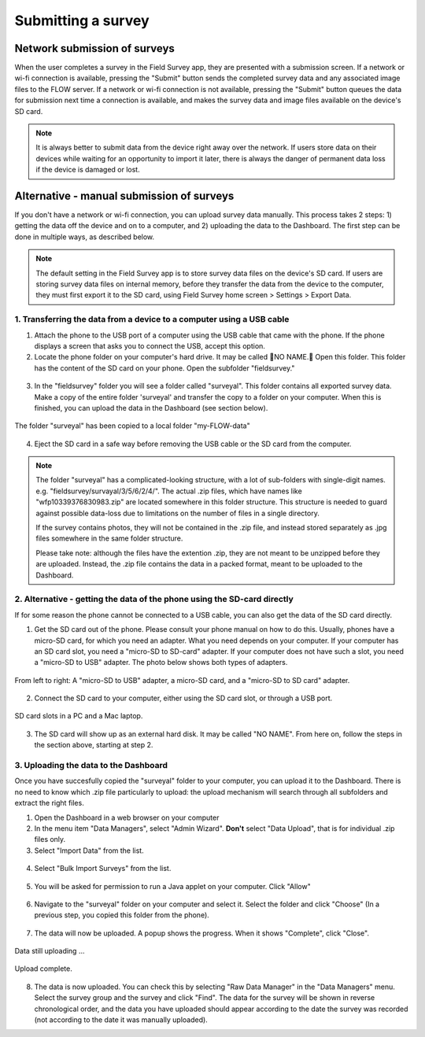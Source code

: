 Submitting a survey 
===================

Network submission of surveys
---------------------------------

When the user completes a survey in the Field Survey app, they are presented with a submission screen. If a network or wi-fi connection is available, pressing the "Submit" button sends the completed survey data and any associated image files to the FLOW server. If a network or wi-fi connection is not available, pressing the "Submit" button queues the data for submission next time a connection is available, and makes the survey data and image files available on the device's SD card. 

.. figure:: img/9-submit-manual-10.png
   :width: 200 px
   :align: center

.. note::
	It is always better to submit data from the device right away over the network. If users store data on their devices while waiting for an opportunity to import it later, there is always the danger of permanent data loss if the device is damaged or lost. 

Alternative - manual submission of surveys
----------------------------------------------

If you don't have a network or wi-fi connection, you can upload survey data manually. This process takes 2 steps: 1) getting the data off the device and on to a computer, and 2) uploading the data to the Dashboard. The first step can be done in multiple ways, as described below.

.. note::
	The default setting in the Field Survey app is to store survey data files on the device's SD card. If users are storing survey data files on internal memory, before they transfer the data from the device to the computer, they must first export it to the SD card, using Field Survey home screen > Settings > Export Data.


1. Transferring the data from a device to a computer using a USB cable
*****************************************************************************
1. Attach the phone to the USB port of a computer using the USB cable that came with the phone. If the phone displays a screen that asks you to connect the USB, accept this option.

2. Locate the phone folder on your computer's hard drive. It may be called NO NAME. Open this folder. This folder has the content of the SD card on your phone. Open the subfolder "fieldsurvey."

.. figure:: img/9-submit-manual-4-arrow.gif
   :width: 647 px
   :align: center

3. In the "fieldsurvey" folder you will see a folder called "surveyal". This folder contains all exported survey data. Make a copy of the entire folder 'surveyal' and transfer the copy to a folder on your computer. When this is finished, you can upload the data in the Dashboard (see section below).

.. figure:: img/9-submit-manual-5.png
   :width: 629 px
   :align: center
   
   The folder "surveyal" has been copied to a local folder "my-FLOW-data"

4. Eject the SD card in a safe way before removing the USB cable or the SD card from the computer.

.. note::
	The folder "surveyal" has a complicated-looking structure, with a lot of sub-folders with single-digit names. e.g. "fieldsurvey/survayal/3/5/6/2/4/". The actual .zip files, which have names like "wfp10339376830983.zip" are located somewhere in this folder structure. This structure is needed to guard against possible data-loss due to limitations on the number of files in a single directory.

	If the survey contains photos, they will not be contained in the .zip file, and instead stored separately as .jpg files somewhere in the same folder structure.

	Please take note: although the files have the extention .zip, they are not meant to be unzipped before they are uploaded. Instead, the .zip file contains the data in a packed format, meant to be uploaded to the Dashboard.


2. Alternative - getting the data of the phone using the SD-card directly
********************************************************************************
If for some reason the phone cannot be connected to a USB cable, you can also get the data of the SD card directly. 

1. Get the SD card out of the phone. Please consult your phone manual on how to do this. Usually, phones have a micro-SD card, for which you need an adapter. What you need depends on your computer. If your computer has an SD card slot, you need a "micro-SD to SD-card" adapter. If your computer does not have such a slot, you need a "micro-SD to USB" adapter. The photo below shows both types of adapters. 

.. figure:: img/9-submit-manual-7.jpg
   :width: 250 px
   :align: center
   
   From left to right: A "micro-SD to USB" adapter, a micro-SD card, and a "micro-SD to SD card" adapter.

2. Connect the SD card to your computer, either using the SD card slot, or through a USB port.

.. figure:: img/9-submit-manual-6-arrow.jpg
   :width: 500 px
   :align: center
   
   SD card slots in a PC and a Mac laptop.

3. The SD card will show up as an external hard disk. It may be called "NO NAME". From here on, follow the steps in the section above, starting at step 2.


3. Uploading the data to the Dashboard
****************************************  
Once you have succesfully copied the "surveyal" folder to your computer, you can upload it to the Dashboard. There is no need to know which .zip file particularly to upload: the upload mechanism will search through all subfolders and extract the right files.

1. Open the Dashboard in a web browser on your computer

2. In the menu item "Data Managers", select "Admin Wizard". **Don't** select "Data Upload", that is for individual .zip files only.

3. Select "Import Data" from the list.

.. figure:: img/9-submit-manual-8-arrow.png
   :width: 400 px
   :align: center
   
4. Select "Bulk Import Surveys" from the list.

.. figure:: img/9-submit-manual-9-arrow.png
   :width: 350 px
   :align: center
   
5. You will be asked for permission to run a Java applet on your computer. Click "Allow"

.. figure:: img/9-submit-manual-9a.png
   :width: 350 px
   :align: center

6. Navigate to the "surveyal" folder on your computer and select it. Select the folder and click "Choose" (In a previous step, you copied this folder from the phone).

.. figure:: img/9-submit-manual-9b.png
   :width: 400 px
   :align: center
   
7. The data will now be uploaded. A popup shows the progress. When it shows "Complete", click "Close".

.. figure:: img/9-submit-manual-9c.png
   :width: 300 px
   :align: center
   
   Data still uploading ...
   
.. figure:: img/9-submit-manual-9d.png
   :width: 300 px
   :align: center   
   
   Upload complete.
   
8. The data is now uploaded. You can check this by selecting "Raw Data Manager" in the "Data Managers" menu. Select the survey group and the survey and click "Find". The data for the survey will be shown in reverse chronological order, and the data you have uploaded should appear according to the date the survey was recorded (not according to the date it was manually uploaded). 